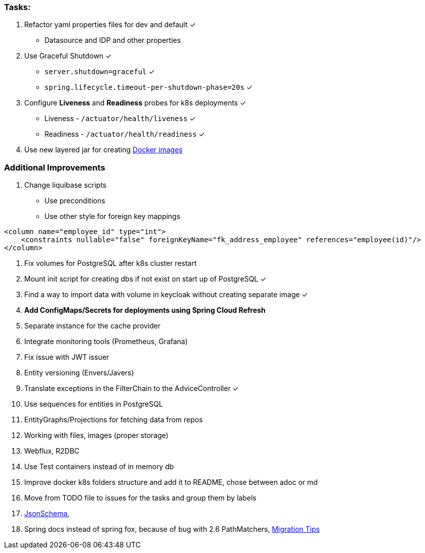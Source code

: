 === Tasks:

. Refactor yaml properties files for dev and default ✓
* Datasource and IDP and other properties
. Use Graceful Shutdown ✓
* `server.shutdown=graceful` ✓
* `spring.lifecycle.timeout-per-shutdown-phase=20s` ✓
. Configure **Liveness** and **Readiness** probes for k8s deployments ✓
* Liveness - `/actuator/health/liveness` ✓
* Readiness - `/actuator/health/readiness` ✓
. Use new layered jar for creating https://spring.io/blog/2020/01/27/creating-docker-images-with-spring-boot-2-3-0-m1[Docker images]

=== Additional Improvements
1. Change liquibase scripts
* Use preconditions
* Use other style for foreign key mappings

[source%nowrap,xml]
----
<column name="employee_id" type="int">
    <constraints nullable="false" foreignKeyName="fk_address_employee" references="employee(id)"/>
</column>
----
. Fix volumes for PostgreSQL after k8s cluster restart
. Mount init script for creating dbs if not exist on start up of PostgreSQL ✓
. Find a way to import data with volume in keycloak without creating separate image ✓
. *Add ConfigMaps/Secrets for deployments using Spring Cloud Refresh*
. Separate instance for the cache provider
. Integrate monitoring tools (Prometheus, Grafana)
. Fix issue with JWT issuer
. Entity versioning (Envers/Javers)
. Translate exceptions in the FilterChain to the AdviceController ✓
. Use sequences for entities in PostgreSQL
. EntityGraphs/Projections for fetching data from repos
. Working with files, images (proper storage)
. Webflux, R2DBC
. Use Test containers instead of in memory db
. Improve docker k8s folders structure and add it to README, chose between adoc or md
. Move from TODO file to issues for the tasks and group them by labels
. https://json-schema.org/[JsonSchema],
. Spring docs instead of spring fox, because of bug with 2.6 PathMatchers, https://stackoverflow.com/questions/59291371/migrating-from-springfox-swagger-2-to-springdoc-open-api[Migration Tips]
